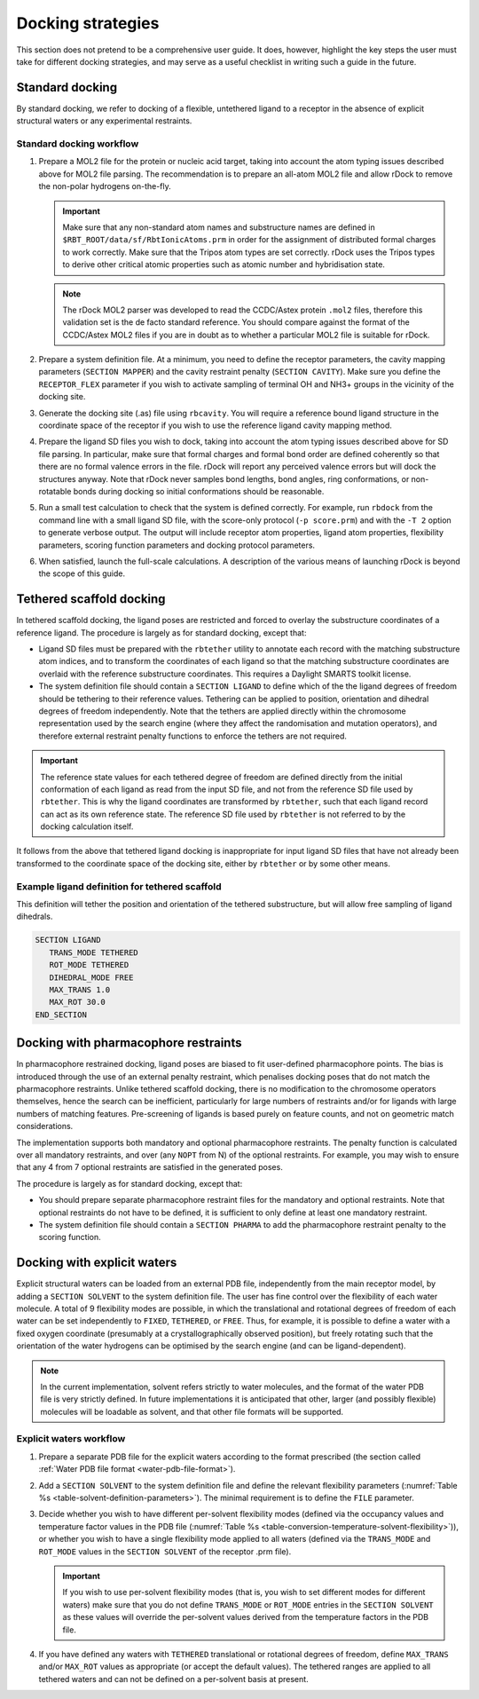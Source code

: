 .. _docking-strategies:

Docking strategies
==================

This section does not pretend to be a comprehensive user guide. It does,
however, highlight the key steps the user must take for different docking
strategies, and may serve as a useful checklist in writing such a guide
in the future.

Standard docking
----------------

By standard docking, we refer to docking of a flexible, untethered ligand to a
receptor in the absence of explicit structural waters or any experimental
restraints.

Standard docking workflow
^^^^^^^^^^^^^^^^^^^^^^^^^

1. Prepare a MOL2 file for the protein or nucleic acid target, taking into
   account the atom typing issues described above for MOL2 file parsing. The
   recommendation is to prepare an all-atom MOL2 file and allow rDock to remove
   the non-polar hydrogens on-the-fly.

   .. important::

      Make sure that any non-standard atom names and substructure names are
      defined in ``$RBT_ROOT/data/sf/RbtIonicAtoms.prm`` in order for the
      assignment of distributed formal charges to work correctly. Make sure that
      the Tripos atom types are set correctly. rDock uses the Tripos types to
      derive other critical atomic properties such as atomic number and
      hybridisation state.

   .. note::

      The rDock MOL2 parser was developed to read the CCDC/Astex protein
      ``.mol2`` files, therefore this validation set is the de facto standard
      reference. You should compare against the format of the CCDC/Astex MOL2
      files if you are in doubt as to whether a particular MOL2 file is suitable
      for rDock.

2. Prepare a system definition file. At a minimum, you need to define the
   receptor parameters, the cavity mapping parameters (``SECTION MAPPER``) and
   the cavity restraint penalty (``SECTION CAVITY``). Make sure you define the
   ``RECEPTOR_FLEX`` parameter if you wish to activate sampling of terminal OH
   and NH3+ groups in the vicinity of the docking site.

3. Generate the docking site (.as) file using ``rbcavity``. You will require a
   reference bound ligand structure in the coordinate space of the receptor if
   you wish to use the reference ligand cavity mapping method.

4. Prepare the ligand SD files you wish to dock, taking into account the atom
   typing issues described above for SD file parsing. In particular, make sure
   that formal charges and formal bond order are defined coherently so that
   there are no formal valence errors in the file. rDock will report any
   perceived valence errors but will dock the structures anyway. Note that rDock
   never samples bond lengths, bond angles, ring conformations, or non-rotatable
   bonds during docking so initial conformations should be reasonable.

5. Run a small test calculation to check that the system is defined correctly.
   For example, run ``rbdock`` from the command line with a small ligand SD
   file, with the score-only protocol (``-p score.prm``) and with the ``-T 2``
   option to generate verbose output. The output will include receptor atom
   properties, ligand atom properties, flexibility parameters, scoring function
   parameters and docking protocol parameters.

6. When satisfied, launch the full-scale calculations. A description of the
   various means of launching rDock is beyond the scope of this guide.

Tethered scaffold docking
-------------------------

In tethered scaffold docking, the ligand poses are restricted and forced to
overlay the substructure coordinates of a reference ligand. The procedure is
largely as for standard docking, except that:

* Ligand SD files must be prepared with the ``rbtether`` utility to annotate
  each record with the matching substructure atom indices, and to transform
  the coordinates of each ligand so that the matching substructure coordinates
  are overlaid with the reference substructure coordinates. This requires a
  Daylight SMARTS toolkit license.

* The system definition file should contain a ``SECTION LIGAND`` to define which
  of the the ligand degrees of freedom should be tethering to their reference
  values. Tethering can be applied to position, orientation and dihedral degrees
  of freedom independently. Note that the tethers are applied directly within
  the chromosome representation used by the search engine (where they affect the
  randomisation and mutation operators), and therefore external restraint
  penalty functions to enforce the tethers are not required.

.. important::

   The reference state values for each tethered degree of freedom are defined
   directly from the initial conformation of each ligand as read from the input
   SD file, and not from the reference SD file used by ``rbtether``. This is
   why the ligand coordinates are transformed by ``rbtether``, such that each
   ligand record can act as its own reference state. The reference SD file used
   by ``rbtether`` is not referred to by the docking calculation itself.

It follows from the above that tethered ligand docking is inappropriate for
input ligand SD files that have not already been transformed to the coordinate
space of the docking site, either by ``rbtether`` or by some other means.

Example ligand definition for tethered scaffold
^^^^^^^^^^^^^^^^^^^^^^^^^^^^^^^^^^^^^^^^^^^^^^^

This definition will tether the position and orientation of the tethered
substructure, but will allow free sampling of ligand dihedrals.

.. code-block:: python

   SECTION LIGAND
      TRANS_MODE TETHERED
      ROT_MODE TETHERED
      DIHEDRAL_MODE FREE
      MAX_TRANS 1.0
      MAX_ROT 30.0
   END_SECTION

Docking with pharmacophore restraints
-------------------------------------

In pharmacophore restrained docking, ligand poses are biased to fit user-defined
pharmacophore points. The bias is introduced through the use of an external
penalty restraint, which penalises docking poses that do not match the
pharmacophore restraints. Unlike tethered scaffold docking, there is no
modification to the chromosome operators themselves, hence the search can be
inefficient, particularly for large numbers of restraints and/or for ligands
with large numbers of matching features. Pre-screening of ligands is based
purely on feature counts, and not on geometric match considerations.

The implementation supports both mandatory and optional pharmacophore
restraints. The penalty function is calculated over all mandatory restraints,
and over (any ``NOPT`` from N) of the optional restraints. For example, you may
wish to ensure that any 4 from 7 optional restraints are satisfied in the
generated poses.

The procedure is largely as for standard docking, except that:

* You should prepare separate pharmacophore restraint files for the mandatory
  and optional restraints. Note that optional restraints do not have to be
  defined, it is sufficient to only define at least one mandatory restraint.
* The system definition file should contain a ``SECTION PHARMA`` to add the
  pharmacophore restraint penalty to the scoring function.

Docking with explicit waters
----------------------------

Explicit structural waters can be loaded from an external PDB file,
independently from the main receptor model, by adding a ``SECTION SOLVENT``
to the system definition file. The user has fine control over the flexibility of
each water molecule. A total of 9 flexibility modes are possible, in which the
translational and rotational degrees of freedom of each water can be set
independently to ``FIXED``, ``TETHERED``, or ``FREE``. Thus, for example, it is
possible to define a water with a fixed oxygen coordinate (presumably at a
crystallographically observed position), but freely rotating such that the
orientation of the water hydrogens can be optimised by the search engine (and
can be ligand-dependent).

.. note::

   In the current implementation, solvent refers strictly to water molecules,
   and the format of the water PDB file is very strictly defined. In future
   implementations it is anticipated that other, larger (and possibly flexible)
   molecules will be loadable as solvent, and that other file formats will be
   supported.

Explicit waters workflow
^^^^^^^^^^^^^^^^^^^^^^^^

1. Prepare a separate PDB file for the explicit waters according to the format
   prescribed (the section called :ref:`Water PDB file format
   <water-pdb-file-format>`).

2. Add a ``SECTION SOLVENT`` to the system definition file and define the
   relevant flexibility parameters (:numref:`Table %s
   <table-solvent-definition-parameters>`). The minimal requirement is to define
   the ``FILE`` parameter.

3. Decide whether you wish to have different per-solvent flexibility modes
   (defined via the occupancy values and temperature factor values in the PDB
   file (:numref:`Table %s
   <table-conversion-temperature-solvent-flexibility>`)), or whether you wish to
   have a single flexibility mode applied to all waters (defined via the
   ``TRANS_MODE`` and ``ROT_MODE`` values in the ``SECTION SOLVENT`` of the
   receptor .prm file).

   .. important::
   
      If you wish to use per-solvent flexibility modes (that is, you wish to set
      different modes for different waters) make sure that you do not define
      ``TRANS_MODE`` or ``ROT_MODE`` entries in the ``SECTION SOLVENT`` as these
      values will override the per-solvent values derived from the temperature
      factors in the PDB file.

4. If you have defined any waters with ``TETHERED`` translational or rotational
   degrees of freedom, define ``MAX_TRANS`` and/or ``MAX_ROT`` values as
   appropriate (or accept the default values). The tethered ranges are applied
   to all tethered waters and can not be defined on a per-solvent basis at
   present.
